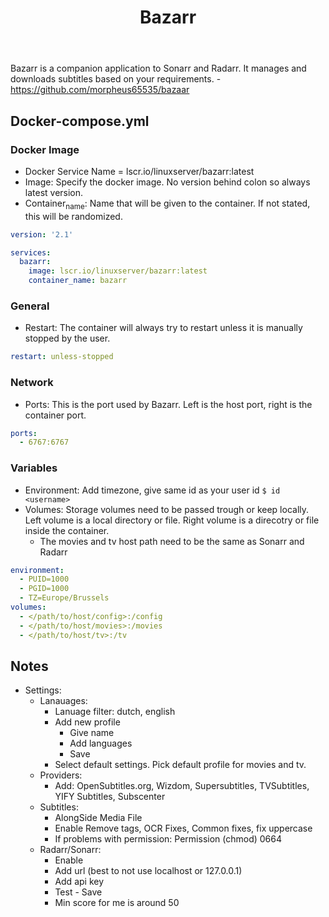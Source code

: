 #+title: Bazarr
#+property: header-args :tangle docker-compose.yml

Bazarr is a companion application to Sonarr and Radarr. It manages and downloads subtitles based on your requirements. -<https://github.com/morpheus65535/bazaar>

** Docker-compose.yml
*** Docker Image

- Docker Service Name = lscr.io/linuxserver/bazarr:latest
- Image: Specify the docker image. No version behind colon so always latest version.
- Container_name: Name that will be given to the container. If not stated, this will be randomized.

#+begin_src yaml
version: '2.1'

services:
  bazarr:
    image: lscr.io/linuxserver/bazarr:latest
    container_name: bazarr
#+end_src

*** General

- Restart: The container will always try to restart unless it is manually stopped by the user.

#+begin_src yaml
    restart: unless-stopped
#+end_src

*** Network

- Ports: This is the port used by Bazarr. Left is the host port, right is the container port.

#+begin_src yaml
    ports:
      - 6767:6767
#+end_src

*** Variables

- Environment: Add timezone, give same id as your user id ~$ id <username>~
- Volumes: Storage volumes need to be passed trough or keep locally. Left volume is a local directory or file. Right volume is a direcotry or file inside the container.
  - The movies and tv host path need to be the same as Sonarr and Radarr

#+begin_src yaml
    environment:
      - PUID=1000
      - PGID=1000
      - TZ=Europe/Brussels
    volumes:
      - </path/to/host/config>:/config
      - </path/to/host/movies>:/movies
      - </path/to/host/tv>:/tv
#+end_src

** Notes
- Settings:
  - Lanauages:
    - Lanuage filter: dutch, english
    - Add new profile
      - Give name
      - Add languages
      - Save
    - Select default settings. Pick default profile for movies and tv.
  - Providers:
    - Add: OpenSubtitles.org, Wizdom, Supersubtitles, TVSubtitles, YIFY Subtitles, Subscenter
  - Subtitles:
    - AlongSide Media File
    - Enable Remove tags, OCR Fixes, Common fixes, fix uppercase
    - If problems with permission: Permission (chmod) 0664
  - Radarr/Sonarr:
    - Enable
    - Add url (best to not use localhost or 127.0.0.1)
    - Add api key
    - Test - Save
    - Min score for me is around 50
